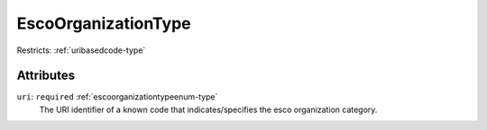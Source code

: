 .. _escoorganizationtype-type:

EscoOrganizationType
====================



Restricts: :ref:`uribasedcode-type`

Attributes
-----------

``uri``: ``required`` :ref:`escoorganizationtypeenum-type`
	The URI identifier of a known code that indicates/specifies the esco organization category.


